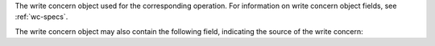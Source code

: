 The write concern object used for the corresponding operation. For
information on write concern object fields, see :ref:`wc-specs`.

The write concern object may also contain the following field,
indicating the source of the write concern:
